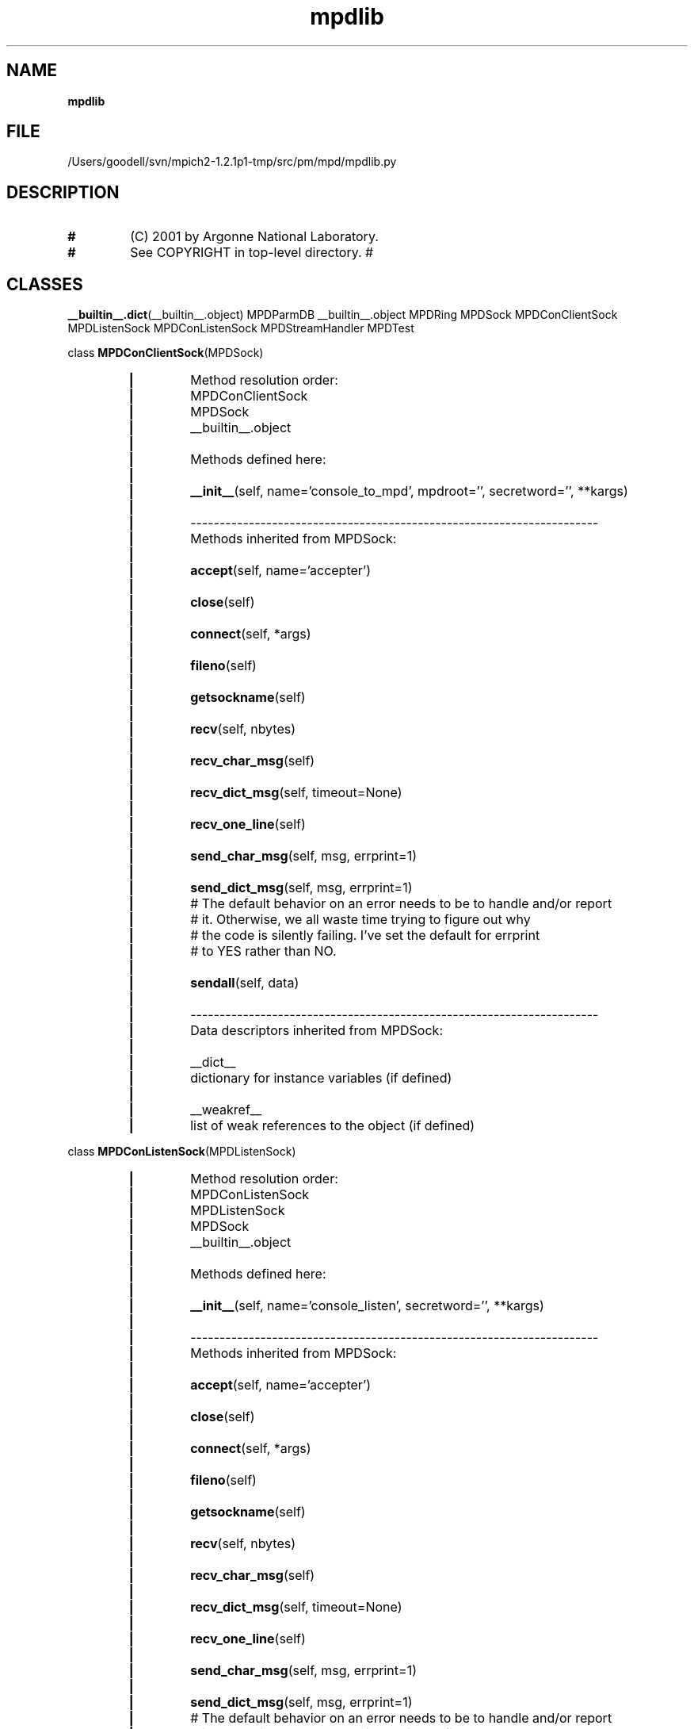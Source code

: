 ." Text automatically generated by txt2man
.TH mpdlib 1 "22 February 2010" "" "mpd cmds"
.RS
.SH NAME
\fBmpdlib
\fB
.SH FILE
/Users/goodell/svn/mpich2-1.2.1p1-tmp/src/pm/mpd/mpdlib.py
.SH DESCRIPTION
.TP
.B
#
(C) 2001 by Argonne National Laboratory.
.TP
.B
#
See COPYRIGHT in top-level directory.
#
.SH CLASSES
\fB__builtin__.dict\fP(__builtin__.object)
MPDParmDB
__builtin__.object
MPDRing
MPDSock
MPDConClientSock
MPDListenSock
MPDConListenSock
MPDStreamHandler
MPDTest
.PP
class \fBMPDConClientSock\fP(MPDSock)
.RS
.TP
.B
|
Method resolution order:
.TP
.B
|
MPDConClientSock
.TP
.B
|
MPDSock
.TP
.B
|
__builtin__.object
.TP
.B
|
.TP
.B
|
Methods defined here:
.TP
.B
|
.TP
.B
|
\fB__init__\fP(self, name='console_to_mpd', mpdroot='', secretword='', **kargs)
.TP
.B
|
.TP
.B
|
----------------------------------------------------------------------
.TP
.B
|
Methods inherited from MPDSock:
.TP
.B
|
.TP
.B
|
\fBaccept\fP(self, name='accepter')
.TP
.B
|
.TP
.B
|
\fBclose\fP(self)
.TP
.B
|
.TP
.B
|
\fBconnect\fP(self, *args)
.TP
.B
|
.TP
.B
|
\fBfileno\fP(self)
.TP
.B
|
.TP
.B
|
\fBgetsockname\fP(self)
.TP
.B
|
.TP
.B
|
\fBrecv\fP(self, nbytes)
.TP
.B
|
.TP
.B
|
\fBrecv_char_msg\fP(self)
.TP
.B
|
.TP
.B
|
\fBrecv_dict_msg\fP(self, timeout=None)
.TP
.B
|
.TP
.B
|
\fBrecv_one_line\fP(self)
.TP
.B
|
.TP
.B
|
\fBsend_char_msg\fP(self, msg, errprint=1)
.TP
.B
|
.TP
.B
|
\fBsend_dict_msg\fP(self, msg, errprint=1)
.TP
.B
|
# The default behavior on an error needs to be to handle and/or report
.TP
.B
|
# it.  Otherwise, we all waste time trying to figure out why 
.TP
.B
|
# the code is silently failing.  I've set the default for errprint 
.TP
.B
|
# to YES rather than NO.
.TP
.B
|
.TP
.B
|
\fBsendall\fP(self, data)
.TP
.B
|
.TP
.B
|
----------------------------------------------------------------------
.TP
.B
|
Data descriptors inherited from MPDSock:
.TP
.B
|
.TP
.B
|
__dict__
.TP
.B
|
dictionary for instance variables (if defined)
.TP
.B
|
.TP
.B
|
__weakref__
.TP
.B
|
list of weak references to the object (if defined)
.RE
.PP
class \fBMPDConListenSock\fP(MPDListenSock)
.RS
.TP
.B
|
Method resolution order:
.TP
.B
|
MPDConListenSock
.TP
.B
|
MPDListenSock
.TP
.B
|
MPDSock
.TP
.B
|
__builtin__.object
.TP
.B
|
.TP
.B
|
Methods defined here:
.TP
.B
|
.TP
.B
|
\fB__init__\fP(self, name='console_listen', secretword='', **kargs)
.TP
.B
|
.TP
.B
|
----------------------------------------------------------------------
.TP
.B
|
Methods inherited from MPDSock:
.TP
.B
|
.TP
.B
|
\fBaccept\fP(self, name='accepter')
.TP
.B
|
.TP
.B
|
\fBclose\fP(self)
.TP
.B
|
.TP
.B
|
\fBconnect\fP(self, *args)
.TP
.B
|
.TP
.B
|
\fBfileno\fP(self)
.TP
.B
|
.TP
.B
|
\fBgetsockname\fP(self)
.TP
.B
|
.TP
.B
|
\fBrecv\fP(self, nbytes)
.TP
.B
|
.TP
.B
|
\fBrecv_char_msg\fP(self)
.TP
.B
|
.TP
.B
|
\fBrecv_dict_msg\fP(self, timeout=None)
.TP
.B
|
.TP
.B
|
\fBrecv_one_line\fP(self)
.TP
.B
|
.TP
.B
|
\fBsend_char_msg\fP(self, msg, errprint=1)
.TP
.B
|
.TP
.B
|
\fBsend_dict_msg\fP(self, msg, errprint=1)
.TP
.B
|
# The default behavior on an error needs to be to handle and/or report
.TP
.B
|
# it.  Otherwise, we all waste time trying to figure out why 
.TP
.B
|
# the code is silently failing.  I've set the default for errprint 
.TP
.B
|
# to YES rather than NO.
.TP
.B
|
.TP
.B
|
\fBsendall\fP(self, data)
.TP
.B
|
.TP
.B
|
----------------------------------------------------------------------
.TP
.B
|
Data descriptors inherited from MPDSock:
.TP
.B
|
.TP
.B
|
__dict__
.TP
.B
|
dictionary for instance variables (if defined)
.TP
.B
|
.TP
.B
|
__weakref__
.TP
.B
|
list of weak references to the object (if defined)
.RE
.PP
class \fBMPDListenSock\fP(MPDSock)
.RS
.TP
.B
|
Method resolution order:
.TP
.B
|
MPDListenSock
.TP
.B
|
MPDSock
.TP
.B
|
__builtin__.object
.TP
.B
|
.TP
.B
|
Methods defined here:
.TP
.B
|
.TP
.B
|
\fB__init__\fP(self, host='', port=0, filename='', listen=5, name='listener', **kargs)
.TP
.B
|
.TP
.B
|
----------------------------------------------------------------------
.TP
.B
|
Methods inherited from MPDSock:
.TP
.B
|
.TP
.B
|
\fBaccept\fP(self, name='accepter')
.TP
.B
|
.TP
.B
|
\fBclose\fP(self)
.TP
.B
|
.TP
.B
|
\fBconnect\fP(self, *args)
.TP
.B
|
.TP
.B
|
\fBfileno\fP(self)
.TP
.B
|
.TP
.B
|
\fBgetsockname\fP(self)
.TP
.B
|
.TP
.B
|
\fBrecv\fP(self, nbytes)
.TP
.B
|
.TP
.B
|
\fBrecv_char_msg\fP(self)
.TP
.B
|
.TP
.B
|
\fBrecv_dict_msg\fP(self, timeout=None)
.TP
.B
|
.TP
.B
|
\fBrecv_one_line\fP(self)
.TP
.B
|
.TP
.B
|
\fBsend_char_msg\fP(self, msg, errprint=1)
.TP
.B
|
.TP
.B
|
\fBsend_dict_msg\fP(self, msg, errprint=1)
.TP
.B
|
# The default behavior on an error needs to be to handle and/or report
.TP
.B
|
# it.  Otherwise, we all waste time trying to figure out why 
.TP
.B
|
# the code is silently failing.  I've set the default for errprint 
.TP
.B
|
# to YES rather than NO.
.TP
.B
|
.TP
.B
|
\fBsendall\fP(self, data)
.TP
.B
|
.TP
.B
|
----------------------------------------------------------------------
.TP
.B
|
Data descriptors inherited from MPDSock:
.TP
.B
|
.TP
.B
|
__dict__
.TP
.B
|
dictionary for instance variables (if defined)
.TP
.B
|
.TP
.B
|
__weakref__
.TP
.B
|
list of weak references to the object (if defined)
.RE
.PP
class \fBMPDParmDB\fP(__builtin__.dict)
.RS
.TP
.B
|
Method resolution order:
.TP
.B
|
MPDParmDB
.TP
.B
|
__builtin__.dict
.TP
.B
|
__builtin__.object
.TP
.B
|
.TP
.B
|
Methods defined here:
.TP
.B
|
.TP
.B
|
\fB__getitem__\fP(self, key)
.TP
.B
|
.TP
.B
|
\fB__init__\fP(self, orderedSources=[])
.TP
.B
|
.TP
.B
|
\fB__setitem__\fP(self, sk_tup, val)
.TP
.B
|
.TP
.B
|
\fBget_parms_from_env\fP(self, parmsToOverride)
.TP
.B
|
.TP
.B
|
\fBget_parms_from_rcfile\fP(self, parmsToOverride, errIfMissingFile=0)
.TP
.B
|
.TP
.B
|
\fBhas_key\fP(self, key)
.TP
.B
|
.TP
.B
|
\fBprintall\fP(self)
.TP
.B
|
.TP
.B
|
\fBprintdef\fP(self)
.TP
.B
|
.TP
.B
|
----------------------------------------------------------------------
.TP
.B
|
Data descriptors defined here:
.TP
.B
|
.TP
.B
|
__dict__
.TP
.B
|
dictionary for instance variables (if defined)
.TP
.B
|
.TP
.B
|
__weakref__
.TP
.B
|
list of weak references to the object (if defined)
.TP
.B
|
.TP
.B
|
----------------------------------------------------------------------
.TP
.B
|
Methods inherited from __builtin__.dict:
.TP
.B
|
.TP
.B
|
\fB__cmp__\fP(\.\.\.)
.TP
.B
|
\fBx.__cmp__\fP(y) <==> \fBcmp\fP(x,y)
.TP
.B
|
.TP
.B
|
\fB__contains__\fP(\.\.\.)
.TP
.B
|
\fBD.__contains__\fP(k) -> True if D has a key k, else False
.TP
.B
|
.TP
.B
|
\fB__delitem__\fP(\.\.\.)
.TP
.B
|
\fBx.__delitem__\fP(y) <==> del x[y]
.TP
.B
|
.TP
.B
|
\fB__eq__\fP(\.\.\.)
.TP
.B
|
\fBx.__eq__\fP(y) <==> x==y
.TP
.B
|
.TP
.B
|
\fB__ge__\fP(\.\.\.)
.TP
.B
|
\fBx.__ge__\fP(y) <==> x>=y
.TP
.B
|
.TP
.B
|
\fB__getattribute__\fP(\.\.\.)
.TP
.B
|
\fBx.__getattribute__\fP('name') <==> x.name
.TP
.B
|
.TP
.B
|
\fB__gt__\fP(\.\.\.)
.TP
.B
|
\fBx.__gt__\fP(y) <==> x>y
.TP
.B
|
.TP
.B
|
\fB__hash__\fP(\.\.\.)
.TP
.B
|
\fBx.__hash__\fP() <==> \fBhash\fP(x)
.TP
.B
|
.TP
.B
|
\fB__iter__\fP(\.\.\.)
.TP
.B
|
\fBx.__iter__\fP() <==> \fBiter\fP(x)
.TP
.B
|
.TP
.B
|
\fB__le__\fP(\.\.\.)
.TP
.B
|
\fBx.__le__\fP(y) <==> x<=y
.TP
.B
|
.TP
.B
|
\fB__len__\fP(\.\.\.)
.TP
.B
|
\fBx.__len__\fP() <==> \fBlen\fP(x)
.TP
.B
|
.TP
.B
|
\fB__lt__\fP(\.\.\.)
.TP
.B
|
\fBx.__lt__\fP(y) <==> x<y
.TP
.B
|
.TP
.B
|
\fB__ne__\fP(\.\.\.)
.TP
.B
|
\fBx.__ne__\fP(y) <==> x!=y
.TP
.B
|
.TP
.B
|
\fB__repr__\fP(\.\.\.)
.TP
.B
|
\fBx.__repr__\fP() <==> \fBrepr\fP(x)
.TP
.B
|
.TP
.B
|
\fBclear\fP(\.\.\.)
.TP
.B
|
\fBD.clear\fP() -> None.  Remove all items from D.
.TP
.B
|
.TP
.B
|
\fBcopy\fP(\.\.\.)
.TP
.B
|
\fBD.copy\fP() -> a shallow copy of D
.TP
.B
|
.TP
.B
|
\fBget\fP(\.\.\.)
.TP
.B
|
\fBD.get\fP(k[,d]) -> D[k] if k in D, else d.  d defaults to None.
.TP
.B
|
.TP
.B
|
\fBitems\fP(\.\.\.)
.TP
.B
|
\fBD.items\fP() -> list of D's (key, value) pairs, as 2-tuples
.TP
.B
|
.TP
.B
|
\fBiteritems\fP(\.\.\.)
.TP
.B
|
\fBD.iteritems\fP() -> an iterator over the (key, value) items of D
.TP
.B
|
.TP
.B
|
\fBiterkeys\fP(\.\.\.)
.TP
.B
|
\fBD.iterkeys\fP() -> an iterator over the keys of D
.TP
.B
|
.TP
.B
|
\fBitervalues\fP(\.\.\.)
.TP
.B
|
\fBD.itervalues\fP() -> an iterator over the values of D
.TP
.B
|
.TP
.B
|
\fBkeys\fP(\.\.\.)
.TP
.B
|
\fBD.keys\fP() -> list of D's keys
.TP
.B
|
.TP
.B
|
\fBpop\fP(\.\.\.)
.TP
.B
|
\fBD.pop\fP(k[,d]) -> v, remove specified key and return the corresponding value
.TP
.B
|
If key is not found, d is returned if given, otherwise KeyError is raised
.TP
.B
|
.TP
.B
|
\fBpopitem\fP(\.\.\.)
.TP
.B
|
\fBD.popitem\fP() -> (k, v), remove and return some (key, value) pair as a
.TP
.B
|
2-tuple; but raise KeyError if D is empty
.TP
.B
|
.TP
.B
|
\fBsetdefault\fP(\.\.\.)
.TP
.B
|
\fBD.setdefault\fP(k[,d]) -> \fBD.get\fP(k,d), also set D[k]=d if k not in D
.TP
.B
|
.TP
.B
|
\fBupdate\fP(\.\.\.)
.TP
.B
|
\fBD.update\fP(E, **F) -> None.  Update D from E and F: for k in E: D[k] = E[k]
.TP
.B
|
(if E has keys else: for (k, v) in E: D[k] = v) then: for k in F: D[k] = F[k]
.TP
.B
|
.TP
.B
|
\fBvalues\fP(\.\.\.)
.TP
.B
|
\fBD.values\fP() -> list of D's values
.TP
.B
|
.TP
.B
|
----------------------------------------------------------------------
.TP
.B
|
Data and other attributes inherited from __builtin__.dict:
.TP
.B
|
.TP
.B
|
__new__ = <built-in method __new__ of type object at 0x1eeec0>
.TP
.B
|
\fBT.__new__\fP(S, \.\.\.) -> a new object with type S, a subtype of T
.TP
.B
|
.TP
.B
|
fromkeys = <built-in method fromkeys of type object at 0x339390>
.TP
.B
|
\fBdict.fromkeys\fP(S[,v]) -> New dict with keys from S and values equal to v.
.TP
.B
|
v defaults to None.
.RE
.PP
class \fBMPDRing\fP(__builtin__.object)
.RS
.TP
.B
|
Methods defined here:
.TP
.B
|
.TP
.B
|
\fB__init__\fP(self, listenSock=None, streamHandler=None, secretword='', myIfhn='', entryIfhn='', entryPort=0, zcMyLevel=0)
.TP
.B
|
.TP
.B
|
\fBaccept_lhs\fP(self, lhsHandler=None)
.TP
.B
|
.TP
.B
|
\fBaccept_rhs\fP(self, rhsHandler=None)
.TP
.B
|
.TP
.B
|
\fBconnect_lhs\fP(self, lhsIfhn='', lhsPort=0, lhsHandler=None, numTries=1)
.TP
.B
|
.TP
.B
|
\fBconnect_rhs\fP(self, rhsIfhn='', rhsPort=0, rhsHandler=None, numTries=1)
.TP
.B
|
.TP
.B
|
\fBcreate_single_mem_ring\fP(self, ifhn='', port=0, lhsHandler=None, rhsHandler=None)
.TP
.B
|
.TP
.B
|
\fBenter_ring\fP(self, entryIfhn='', entryPort=0, lhsHandler='', rhsHandler='', ntries=1)
.TP
.B
|
.TP
.B
|
\fBhandle_lhs_challenge_response\fP(self, sock)
.TP
.B
|
.TP
.B
|
\fBhandle_rhs_challenge_response\fP(self, sock)
.TP
.B
|
.TP
.B
|
\fBhandle_ring_listener_connection\fP(self, sock)
.TP
.B
|
.TP
.B
|
\fBreenter_ring\fP(self, entryIfhn='', entryPort=0, lhsHandler='', rhsHandler='', ntries=5)
.TP
.B
|
.TP
.B
|
----------------------------------------------------------------------
.TP
.B
|
Data descriptors defined here:
.TP
.B
|
.TP
.B
|
__dict__
.TP
.B
|
dictionary for instance variables (if defined)
.TP
.B
|
.TP
.B
|
__weakref__
.TP
.B
|
list of weak references to the object (if defined)
.RE
.PP
class \fBMPDSock\fP(__builtin__.object)
.RS
.TP
.B
|
Methods defined here:
.TP
.B
|
.TP
.B
|
\fB__init__\fP(self, family=2, socktype=1, proto=0, sock=None, name='')
.TP
.B
|
.TP
.B
|
\fBaccept\fP(self, name='accepter')
.TP
.B
|
.TP
.B
|
\fBclose\fP(self)
.TP
.B
|
.TP
.B
|
\fBconnect\fP(self, *args)
.TP
.B
|
.TP
.B
|
\fBfileno\fP(self)
.TP
.B
|
.TP
.B
|
\fBgetsockname\fP(self)
.TP
.B
|
.TP
.B
|
\fBrecv\fP(self, nbytes)
.TP
.B
|
.TP
.B
|
\fBrecv_char_msg\fP(self)
.TP
.B
|
.TP
.B
|
\fBrecv_dict_msg\fP(self, timeout=None)
.TP
.B
|
.TP
.B
|
\fBrecv_one_line\fP(self)
.TP
.B
|
.TP
.B
|
\fBsend_char_msg\fP(self, msg, errprint=1)
.TP
.B
|
.TP
.B
|
\fBsend_dict_msg\fP(self, msg, errprint=1)
.TP
.B
|
# The default behavior on an error needs to be to handle and/or report
.TP
.B
|
# it.  Otherwise, we all waste time trying to figure out why 
.TP
.B
|
# the code is silently failing.  I've set the default for errprint 
.TP
.B
|
# to YES rather than NO.
.TP
.B
|
.TP
.B
|
\fBsendall\fP(self, data)
.TP
.B
|
.TP
.B
|
----------------------------------------------------------------------
.TP
.B
|
Data descriptors defined here:
.TP
.B
|
.TP
.B
|
__dict__
.TP
.B
|
dictionary for instance variables (if defined)
.TP
.B
|
.TP
.B
|
__weakref__
.TP
.B
|
list of weak references to the object (if defined)
.RE
.PP
class \fBMPDStreamHandler\fP(__builtin__.object)
.RS
.TP
.B
|
Methods defined here:
.TP
.B
|
.TP
.B
|
\fB__init__\fP(self)
.TP
.B
|
.TP
.B
|
\fBclose_all_active_streams\fP(self)
.TP
.B
|
.TP
.B
|
\fBdel_handler\fP(self, stream)
.TP
.B
|
.TP
.B
|
\fBhandle_active_streams\fP(self, streams=None, timeout=0.10000000000000001)
.TP
.B
|
.TP
.B
|
\fBset_handler\fP(self, stream, handler, \fBargs=\fP())
.TP
.B
|
.TP
.B
|
----------------------------------------------------------------------
.TP
.B
|
Data descriptors defined here:
.TP
.B
|
.TP
.B
|
__dict__
.TP
.B
|
dictionary for instance variables (if defined)
.TP
.B
|
.TP
.B
|
__weakref__
.TP
.B
|
list of weak references to the object (if defined)
.RE
.PP
class \fBMPDTest\fP(__builtin__.object)
.RS
.TP
.B
|
Methods defined here:
.TP
.B
|
.TP
.B
|
\fB__init__\fP(self)
.TP
.B
|
.TP
.B
|
\fBrun\fP(self, cmd='', expIn='', chkEC=0, expEC=0, chkOut=0, expOut='', ordOut=0, grepOut=0, exitOnFail=1)
.TP
.B
|
.TP
.B
|
----------------------------------------------------------------------
.TP
.B
|
Data descriptors defined here:
.TP
.B
|
.TP
.B
|
__dict__
.TP
.B
|
dictionary for instance variables (if defined)
.TP
.B
|
.TP
.B
|
__weakref__
.TP
.B
|
list of weak references to the object (if defined)
.SH FUNCTIONS
\fBdumps\fP(\.\.\.)
\fBdumps\fP(obj, protocol=0) -- Return a string containing an object in pickle format.
.RS
.PP
See the Pickler docstring for the meaning of optional argument proto.
.RE
.PP
\fBloads\fP(\.\.\.)
\fBloads\fP(string) -- Load a pickle from the given string
.PP
md5new = \fBopenssl_md5\fP(\.\.\.)
Returns a md5 hash object; optionally initialized with a string
.PP
\fBmpd_check_python_version\fP()
.PP
\fBmpd_close_zc\fP()
.PP
\fBmpd_find_zc_peer\fP(peer_level)
.PP
\fBmpd_get_groups_for_username\fP(username)
.PP
\fBmpd_get_my_id\fP()
.PP
\fBmpd_get_my_username\fP()
.PP
\fBmpd_get_ranks_in_binary_tree\fP(myRank, nprocs)
.PP
\fBmpd_handle_signal\fP(signum, frame)
.PP
\fBmpd_init_zc\fP(ifhn, my_level)
#### experimental code for zeroconf
.PP
\fBmpd_print\fP(*args)
.PP
\fBmpd_print_tb\fP(*args)
.PP
\fBmpd_read_nbytes\fP(fd, nbytes)
.PP
\fBmpd_register_zc\fP(ifhn, level)
.PP
\fBmpd_same_ips\fP(host1, host2)
.PP
\fBmpd_set_cli_app\fP(app)
.PP
\fBmpd_set_dbg_level\fP(flag)
.PP
\fBmpd_set_my_id\fP(myid='')
.PP
\fBmpd_set_procedures_to_trace\fP(procs)
.PP
\fBmpd_set_tmpdir\fP(tmpdir)
.PP
\fBmpd_sockpair\fP()
.PP
\fBmpd_trace_calls\fP(frame, event, args)
.PP
\fBmpd_trace_returns\fP(frame, event, args)
.PP
\fBmpd_uncaught_except_tb\fP(arg1, arg2, arg3)
.PP
\fBmpd_version\fP()
.PP
\fBmpd_which\fP(execName, user_path=None)
.PP
\fBrandom\fP(\.\.\.)
\fBrandom\fP() -> x in the interval [0, 1).
.PP
\fBsleep\fP(\.\.\.)
\fBsleep\fP(seconds)
.RS
.TP
.B
Delay execution for a given number of seconds.
The argument may be
a floating point number for subsecond precision.
.SH DATA
ECONNREFUSED = 61
ECONNRESET = 54
EINTR = 4
EISCONN = 56
EPIPE = 32
grp_module_available = 1
mpd_cli_app = ''
mpd_dbg_level = 0
mpd_my_hostname = ''
mpd_my_id = ''
mpd_procedures_to_trace = []
mpd_signum = 0
mpd_tmpdir = '/tmp'
mpd_zc = 0
pwd_module_available = 1
subprocess_module_available = 1
syslog_module_available = 1
.RE
.PP

